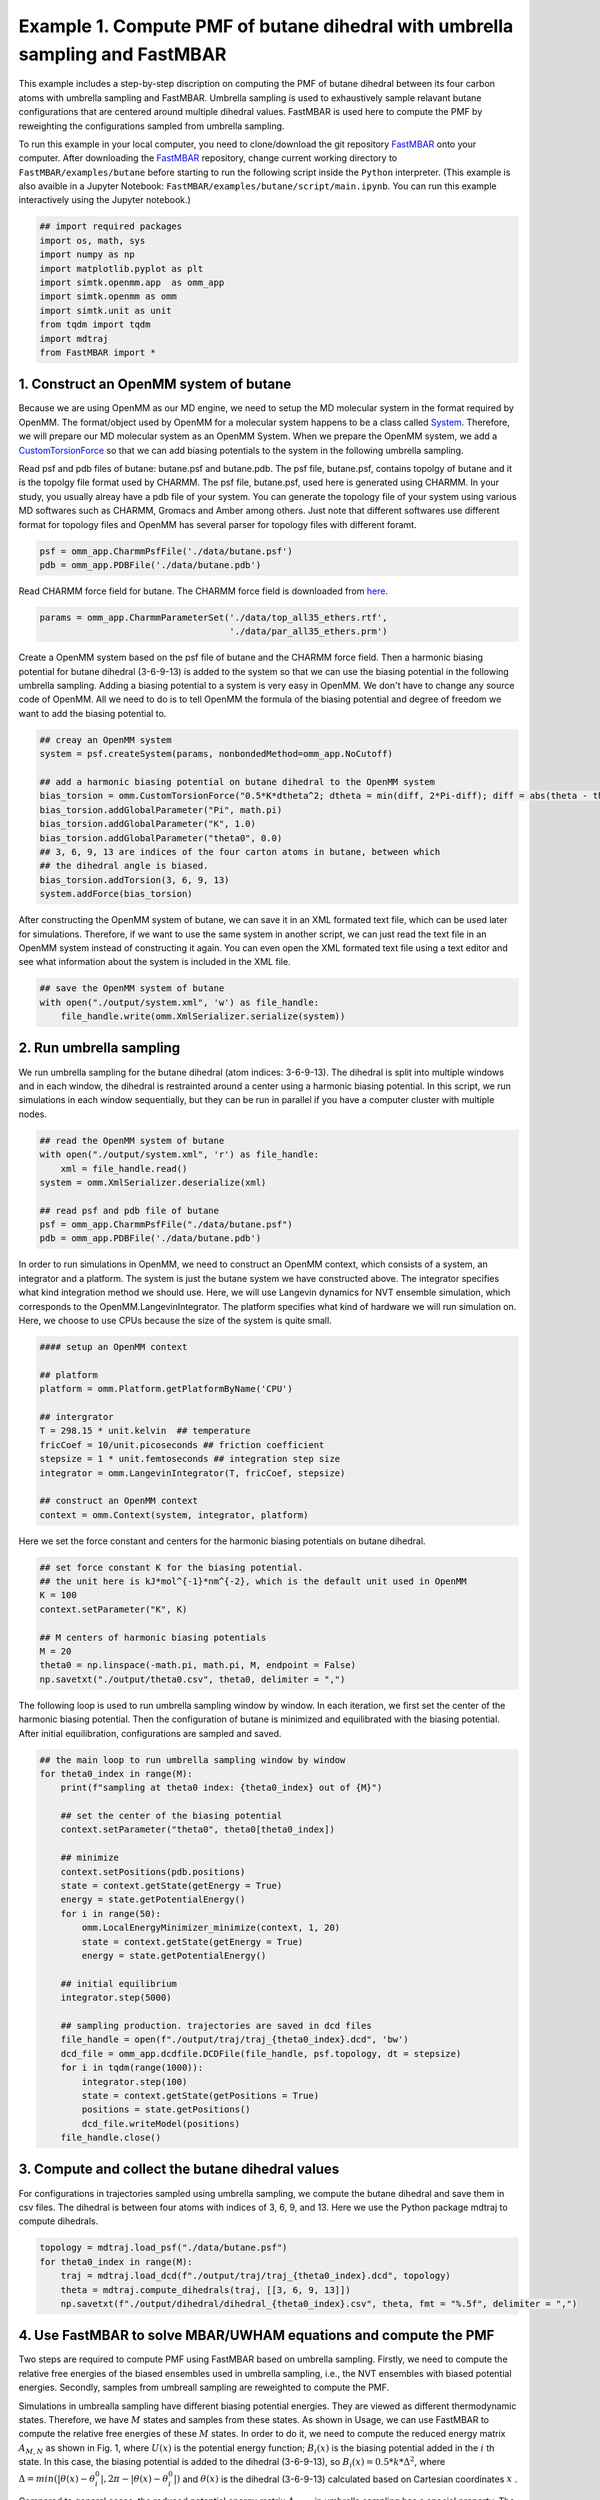 Example 1. Compute PMF of butane dihedral with umbrella sampling and FastMBAR
==============================================================================

This example includes a step-by-step discription on computing the PMF of
butane dihedral between its four carbon atoms with umbrella sampling and FastMBAR.
Umbrella sampling is used to exhaustively sample relavant butane configurations
that are centered around multiple dihedral values.
FastMBAR is used here to compute the PMF by reweighting the configurations
sampled from umbrella sampling.

To run this example in your local computer, you need to clone/download the git repository
`FastMBAR <https://github.com/xqding/FastMBAR>`_ onto your computer.
After downloading the `FastMBAR`_ repository, change current working directory to
``FastMBAR/examples/butane`` before starting to run the following script inside
the ``Python`` interpreter. (This example is also avaible in a Jupyter Notebook:
``FastMBAR/examples/butane/script/main.ipynb``. You can run this example interactively
using the Jupyter notebook.)

.. code-block:: python
		
   ## import required packages
   import os, math, sys
   import numpy as np
   import matplotlib.pyplot as plt
   import simtk.openmm.app  as omm_app
   import simtk.openmm as omm
   import simtk.unit as unit
   from tqdm import tqdm
   import mdtraj
   from FastMBAR import *

1. Construct an OpenMM system of butane
---------------------------------------

Because we are using OpenMM as our MD engine, we need to setup the
MD molecular system in the format required by OpenMM. The format/object
used by OpenMM for a molecular system happens to be a class called
`System <http://docs.openmm.org/latest/api-python/generated/simtk.openmm.openmm.System.html#simtk.openmm.openmm.System>`_.
Therefore, we will prepare our MD molecular system as an OpenMM System.
When we prepare the OpenMM system, we add a
`CustomTorsionForce <http://docs.openmm.org/latest/api-python/generated/simtk.openmm.openmm.CustomTorsionForce.html#simtk.openmm.openmm.CustomTorsionForce>`_
so that we can add biasing potentials to the system in the following umbrella
sampling.

Read psf and pdb files of butane: butane.psf and butane.pdb.
The psf file, butane.psf, contains topolgy of butane and it is
the topolgy file format used by CHARMM.
The psf file, butane.psf, used here is generated using CHARMM.
In your study, you usually alreay have a pdb file of your system. 
You can generate the topology file of your system using various MD
softwares such as CHARMM, Gromacs and Amber among others.
Just note that different softwares use different format for topology files and OpenMM has 
several parser for topology files with different foramt.

.. code-block:: python
		
   psf = omm_app.CharmmPsfFile('./data/butane.psf')
   pdb = omm_app.PDBFile('./data/butane.pdb')

Read CHARMM force field for butane. The CHARMM force field is downloaded from `here <http://mackerell.umaryland.edu/charmm_ff.shtml>`_.

.. code-block:: python

   params = omm_app.CharmmParameterSet('./data/top_all35_ethers.rtf',
                                       './data/par_all35_ethers.prm')

Create a OpenMM system based on the psf file of butane and the CHARMM force field.
Then a harmonic biasing potential for butane dihedral (3-6-9-13) is added to the
system so that we can use the biasing potential in the following umbrella sampling.
Adding a biasing potential to a system is very easy in OpenMM. 
We don't have to change any source code of OpenMM. All we need to do is to tell
OpenMM the formula of the biasing potential and degree of freedom we want to
add the biasing potential to.

.. code-block:: python

   ## creay an OpenMM system
   system = psf.createSystem(params, nonbondedMethod=omm_app.NoCutoff)

   ## add a harmonic biasing potential on butane dihedral to the OpenMM system
   bias_torsion = omm.CustomTorsionForce("0.5*K*dtheta^2; dtheta = min(diff, 2*Pi-diff); diff = abs(theta - theta0)")
   bias_torsion.addGlobalParameter("Pi", math.pi)
   bias_torsion.addGlobalParameter("K", 1.0)
   bias_torsion.addGlobalParameter("theta0", 0.0)
   ## 3, 6, 9, 13 are indices of the four carton atoms in butane, between which
   ## the dihedral angle is biased.
   bias_torsion.addTorsion(3, 6, 9, 13)
   system.addForce(bias_torsion)

After constructing the OpenMM system of butane, we can save it in an XML formated text file,
which can be used later for simulations. Therefore, if we want to use the same system in
another script, we can just read the text file in an OpenMM system instead of constructing it again.
You can even open the XML formated text file using a text editor and see what information
about the system is included in the XML file.

.. code-block:: python

   ## save the OpenMM system of butane
   with open("./output/system.xml", 'w') as file_handle:
       file_handle.write(omm.XmlSerializer.serialize(system))

2. Run umbrella sampling
------------------------

We run umbrella sampling for the butane dihedral (atom indices: 3-6-9-13).
The dihedral is split into multiple windows and in each window, the dihedral
is restrainted around a center using a harmonic biasing potential. In this
script, we run simulations in each window sequentially, but they can be run in
parallel if you have a computer cluster with multiple nodes.       

.. code-block:: python

   ## read the OpenMM system of butane
   with open("./output/system.xml", 'r') as file_handle:
       xml = file_handle.read()
   system = omm.XmlSerializer.deserialize(xml)

   ## read psf and pdb file of butane
   psf = omm_app.CharmmPsfFile("./data/butane.psf")
   pdb = omm_app.PDBFile('./data/butane.pdb')

In order to run simulations in OpenMM, we need to construct an OpenMM context,
which consists of a system, an integrator and a platform.
The system is just the butane system we have constructed above.
The integrator specifies what kind integration method we should use.
Here, we will use Langevin dynamics for NVT ensemble simulation,
which corresponds to the OpenMM.LangevinIntegrator.
The platform specifies what kind of hardware we will run simulation on.
Here, we choose to use CPUs because the size of the system is quite small.

.. code-block:: python
		
   #### setup an OpenMM context

   ## platform
   platform = omm.Platform.getPlatformByName('CPU')

   ## intergrator
   T = 298.15 * unit.kelvin  ## temperature
   fricCoef = 10/unit.picoseconds ## friction coefficient 
   stepsize = 1 * unit.femtoseconds ## integration step size
   integrator = omm.LangevinIntegrator(T, fricCoef, stepsize)

   ## construct an OpenMM context
   context = omm.Context(system, integrator, platform)

Here we set the force constant and centers for the harmonic biasing potentials on butane dihedral.

.. code-block:: python
		
   ## set force constant K for the biasing potential. 
   ## the unit here is kJ*mol^{-1}*nm^{-2}, which is the default unit used in OpenMM
   K = 100
   context.setParameter("K", K)

   ## M centers of harmonic biasing potentials
   M = 20
   theta0 = np.linspace(-math.pi, math.pi, M, endpoint = False)
   np.savetxt("./output/theta0.csv", theta0, delimiter = ",")

The following loop is used to run umbrella sampling window by window.
In each iteration, we first set the center of the harmonic biasing potential.
Then the configuration of butane is minimized and equilibrated with the biasing potential.
After initial equilibration, configurations are sampled and saved.

.. code-block:: python

   ## the main loop to run umbrella sampling window by window
   for theta0_index in range(M):
       print(f"sampling at theta0 index: {theta0_index} out of {M}")
   
       ## set the center of the biasing potential
       context.setParameter("theta0", theta0[theta0_index])
   
       ## minimize
       context.setPositions(pdb.positions)
       state = context.getState(getEnergy = True)
       energy = state.getPotentialEnergy()
       for i in range(50):
           omm.LocalEnergyMinimizer_minimize(context, 1, 20)
           state = context.getState(getEnergy = True)
           energy = state.getPotentialEnergy()
   
       ## initial equilibrium
       integrator.step(5000)
   
       ## sampling production. trajectories are saved in dcd files
       file_handle = open(f"./output/traj/traj_{theta0_index}.dcd", 'bw')
       dcd_file = omm_app.dcdfile.DCDFile(file_handle, psf.topology, dt = stepsize)
       for i in tqdm(range(1000)):
           integrator.step(100)
           state = context.getState(getPositions = True)
           positions = state.getPositions()
           dcd_file.writeModel(positions)
       file_handle.close()   

3. Compute and collect the butane dihedral values
-------------------------------------------------

For configurations in trajectories sampled using umbrella sampling,
we compute the butane dihedral and
save them in csv files. The dihedral is between four atoms with
indices of 3, 6, 9, and 13. 
Here we use the Python package mdtraj to compute dihedrals.

.. code-block:: python
		
   topology = mdtraj.load_psf("./data/butane.psf")
   for theta0_index in range(M):
       traj = mdtraj.load_dcd(f"./output/traj/traj_{theta0_index}.dcd", topology)
       theta = mdtraj.compute_dihedrals(traj, [[3, 6, 9, 13]])
       np.savetxt(f"./output/dihedral/dihedral_{theta0_index}.csv", theta, fmt = "%.5f", delimiter = ",")

4. Use FastMBAR to solve MBAR/UWHAM equations and compute the PMF
-----------------------------------------------------------------

Two steps are required to compute PMF using FastMBAR based on umbrella sampling.
Firstly, we need to compute the relative free energies of the biased ensembles used in umbrella sampling,
i.e., the NVT ensembles with biased potential energies.
Secondly, samples from umbreall sampling are reweighted to compute the PMF.

Simulations in umbrealla sampling have different biasing potential energies.
They are viewed as different thermodynamic states.
Therefore, we have :math:`M` states and samples from these states.
As shown in Usage, we can use FastMBAR to compute the relative free energies of these :math:`M` states.
In order to do it, we need to compute the reduced energy matrix :math:`A_{M,N}` as shown in Fig. 1,
where :math:`U(x)` is the potential energy function; :math:`B_i(x)` is the biasing potential added
in the :math:`i` th state. In this case, the biasing potential is added to the dihedral (3-6-9-13),
so :math:`B_i(x) = 0.5*k*\Delta^2`, where :math:`\Delta = min(|\theta(x) - \theta^0_i|, 2\pi - |\theta(x) - \theta^0_i|)`
and :math:`\theta(x)` is the dihedral (3-6-9-13) calculated based on Cartesian coordinates :math:`x` .

.. image:: ../../examples/butane/data/Fig_1.png

Compared to general cases, the reduced potential energy matrix :math:`A_{M,N}` in umbrella sampling has a special property.
The energy functions of the :math:`M` states are :math:`U(x) + B_i(x)`. They all have the common component :math:`U(x)`.
Removing the common component :math:`U(x)` from the energy matrix :math:`A_{M,N}` does not affect the relative free
energies of the :math:`M` states. Therefore, we can ommitting computing :math:`U(x)` when compute the energy matrix :math:`A_{M,N}`,
as shown in Fig. 2
	   
.. image:: ../../examples/butane/data/Fig_2.png	   


As shown in Fig. 2, we can compute the reduced energy matrix :math:`A_{M,N}` just based on dihedral values from umbrella sampling.
In the following script, we read the dihedral values and compute the reduced energy matrix :math:`A_{M,N}`.
Based on the reduced energy matrix and the number of conformations sampled from each state,
we can compute the relative free enegies of the :math:`M` states using FastMBAR.

.. code-block:: python
		
   ## read dihedral values from umbrella sampling
   thetas = []
   num_conf = []
   for theta0_index in range(M):
       theta = np.loadtxt(f"./output/dihedral/dihedral_{theta0_index}.csv", delimiter = ",")
       thetas.append(theta)
       num_conf.append(len(theta))
   thetas = np.concatenate(thetas)
   num_conf = np.array(num_conf).astype(np.float64)
   N = len(thetas)
   
   ## compute reduced energy matrix A
   A = np.zeros((M, N))
   K = 100
   T = 298.15 * unit.kelvin
   kbT = unit.BOLTZMANN_CONSTANT_kB * 298.15 * unit.kelvin * unit.AVOGADRO_CONSTANT_NA
   kbT = kbT.value_in_unit(unit.kilojoule_per_mole)
   
   theta0 = np.loadtxt("./output/theta0.csv", delimiter = ",")
   
   for theta0_index in range(M):
       current_theta0 = theta0[theta0_index]
       diff = np.abs(thetas - current_theta0)
       diff = np.minimum(diff, 2*math.pi-diff)
       A[theta0_index, :] = 0.5*K*diff**2/kbT
   
   ## solve MBAR equations using FastMBAR
   fastmbar = FastMBAR(energy = A, num_conf = num_conf, cuda=False, verbose = True)
   print("Relative free energies: ", fastmbar.F)


Now we are ready to compute the PMF.
Solving MBAR equations yields the relative free energies of the :math:`M` states,
all of which have biasing potential enegies.
Knowing the relative free enegies of the :math:`M` states enables us to compute
the PMF using an easy reweighting procesure.
In order to do that, we need to compute the energy matrix :math:`B_{L,N}` as shown in Fig. 1 and Fig. 2.

To represent the PMF of the dihedral, we split the dihedral range, :math:`[-\pi, \pi]` into :math:`L` windows: :math:`[\theta_{l-1}, \theta_l]` for :math:`l = 1, ..., L`.
Then we can represent the PMF by computing the relative free energies of these $L$ states each of which has a potential energy of :math:`U(x)`.
Because the :math:`l` th state is constrainted in the dihedral range :math:`[\theta_{l-1}, \theta_l]`,
we need to add a biasing potential :math:`R_l(\theta)` to enforce the constraint.
The value of the biasing potential :math:`R_l(\theta) = R_l(\theta(x))` is 0 when :math:`\theta \in [\theta_{l-1}, \theta_l]`, infinity otherwise.


.. code-block:: python
		
   ## compute the reduced energy matrix B
   L = 25
   theta_PMF = np.linspace(-math.pi, math.pi, L, endpoint = False)
   width = 2*math.pi / L
   B = np.zeros((L, N))
   
   for i in range(L):
       theta_center = theta_PMF[i]
       theta_low = theta_center - 0.5*width
       theta_high = theta_center + 0.5*width
   
       indicator = ((thetas > theta_low) & (thetas <= theta_high)) | \
                    ((thetas + 2*math.pi > theta_low) & (thetas + 2*math.pi <= theta_high)) | \
                    ((thetas - 2*math.pi > theta_low) & (thetas - 2*math.pi <= theta_high))
   
       B[i, ~indicator] = np.inf
   
   ## compute PMF using the energy matrix B
   PMF, _ = fastmbar.calculate_free_energies_of_perturbed_states(B)
   
   ## plot the PMF
   fig = plt.figure(0)
   fig.clf()
   plt.plot(theta_PMF*180/math.pi, PMF, '-o')
   plt.xlim(-180, 180)
   plt.xlabel("dihedral")
   plt.ylabel("reduced free energy")
   plt.savefig("./output/PMF_fast_mbar.pdf")


The PMF saved in the file ``./output/PMF_fast_mbar.pdf`` should be like the following PMF:

.. image:: ../../examples/butane/data/PMF.png
	   
